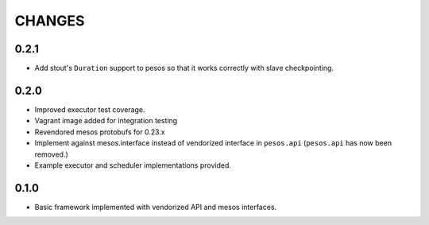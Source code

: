 =======
CHANGES
=======

-----
0.2.1
-----

* Add stout's ``Duration`` support to pesos so that it works correctly with
  slave checkpointing.

-----
0.2.0
-----

* Improved executor test coverage.

* Vagrant image added for integration testing

* Revendored mesos protobufs for 0.23.x

* Implement against mesos.interface instead of vendorized interface in ``pesos.api``
  (``pesos.api`` has now been removed.)

* Example executor and scheduler implementations provided.

-----
0.1.0
-----

* Basic framework implemented with vendorized API and mesos interfaces.
